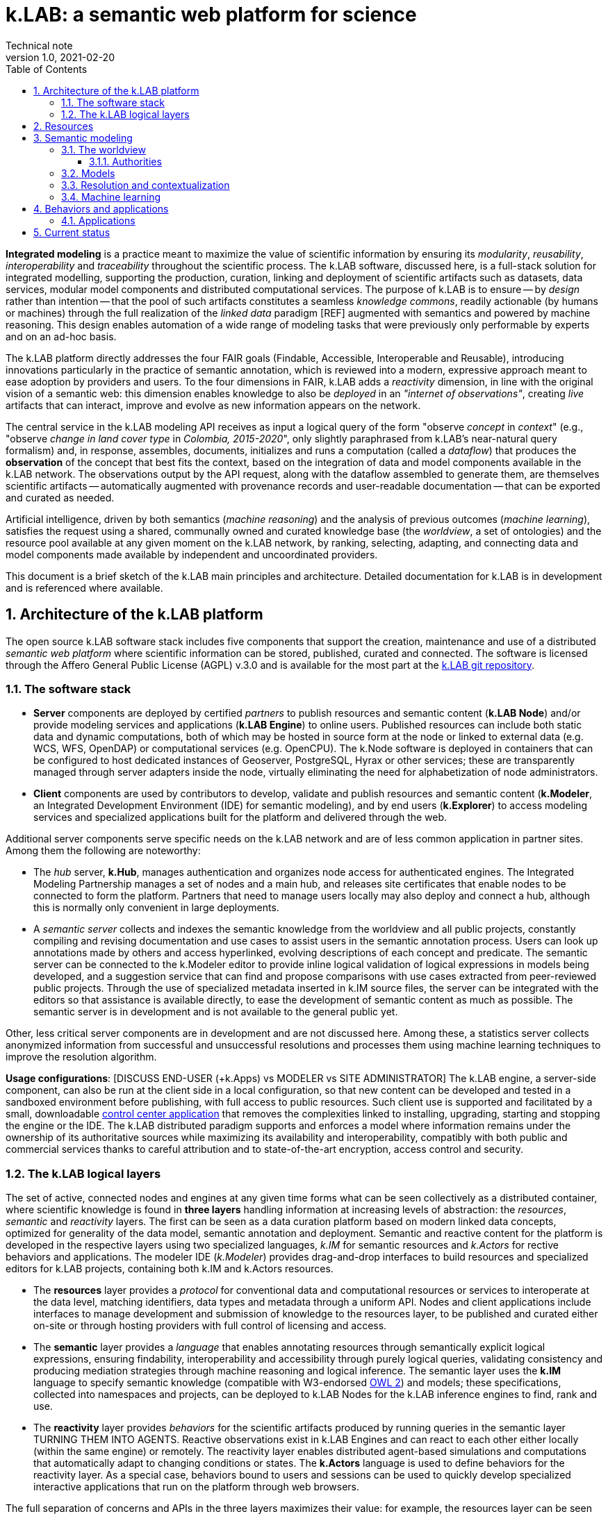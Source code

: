 = k.LAB: a semantic web platform for science
Technical note
v1.0, 2021-02-20
:doctype: article
:description: High-level technical description of k.LAB for technical partners
:kl: k.LAB
:kmod: k.Modeler
:kact: k.Actors
:keng: k.LAB Engine
:knod: k.LAB Node
:kim: k.IM
:ked: k.LAB Resource Editor
:pex: k.LAB Explorer
:kex: Project Explorer
:encoding: utf-8
:lang: en
:title-page:
:toc: left
:toclevels: 5
:sectnums:
:sectnumlevels: 5
:numbered:
:experimental:
:reproducible:
:icons: font
:listing-caption: Listing
:sectnums:
:autofit-option:
:mdash: &#8212;
:language: asciidoc
ifdef::backend-pdf[]
:title-logo-image: image:resources_handling/imgs/KLAB_LOGO.png[align=center]
:source-highlighter: rouge
//:rouge-style: github
//:source-highlighter: pygments
//:pygments-style: tango
endif::[]
:stem:

<<<

*Integrated modeling* is a practice meant to maximize the value of scientific information by ensuring its  _modularity_, _reusability_, _interoperability_ and _traceability_ throughout the scientific process. The k.LAB software, discussed here, is a full-stack solution for integrated modelling, supporting the production, curation, linking and deployment of scientific artifacts such as datasets, data services, modular model components and distributed computational services. The purpose of k.LAB is to ensure -- by _design_ rather than intention -- that the pool of such artifacts constitutes a seamless _knowledge commons_, readily actionable (by humans or machines) through the full realization of the _linked data_ paradigm [REF] augmented with semantics and powered by machine reasoning. This design enables automation of a wide range of modeling tasks that were previously only performable by experts and on an ad-hoc basis.

The {kl} platform directly addresses the four FAIR goals (Findable, Accessible, Interoperable and Reusable), introducing innovations particularly in the practice of semantic annotation,  which is reviewed into a modern, expressive approach meant to ease adoption by providers and users. To the four dimensions in FAIR, {kl} adds a _reactivity_ dimension, in line with the original vision of a semantic web: this dimension enables knowledge to also be _deployed_ in an _"internet of observations"_, creating _live_ artifacts that can interact, improve and evolve as new information appears on the network.

The central service in the k.LAB modeling API receives as input a logical query of the form "observe _concept_ in _context_" (e.g., "observe _change in land cover type_ in _Colombia, 2015-2020_", only slightly paraphrased from k.LAB's near-natural query formalism) and, in response, assembles, documents, initializes and runs a computation (called a _dataflow_) that produces the  *observation* of the concept that best fits the context, based on the integration of data and model components available in the k.LAB network. The observations output by the API request, along with the dataflow assembled to generate them, are themselves scientific artifacts -- automatically augmented with provenance records and user-readable documentation -- that can be exported and curated as needed. 

Artificial intelligence, driven by both semantics (_machine reasoning_) and the analysis of previous outcomes (_machine learning_), satisfies the request using a shared, communally owned and curated knowledge base (the _worldview_, a set of ontologies) and the resource pool available at any given moment on the k.LAB network, by ranking, selecting, adapting, and connecting data and model components made available by independent and uncoordinated providers.

This document is a brief sketch of the {kl} main principles and architecture. Detailed documentation for {kl} is in development and is referenced where available.

## Architecture of the k.LAB platform

The open source k.LAB software stack includes five components that support the creation, maintenance and use of a distributed _semantic web platform_ where scientific information can be stored, published, curated and connected. The software is licensed through the Affero General Public License (AGPL) v.3.0 and is available for the most part at the https://bitbucket.org/integratedmodelling/klab[{kl} git repository].

### The software stack

* *Server* components are deployed by certified _partners_ to publish resources and semantic content (*{knod}*) and/or provide modeling services and applications (*{keng}*) to online users. Published resources can include both static data and dynamic computations, both of which may be hosted in source form at the node or linked to external data (e.g. WCS, WFS, OpenDAP) or computational services (e.g. OpenCPU). The k.Node software is deployed in containers that can be configured to host dedicated instances of Geoserver, PostgreSQL, Hyrax or other services; these are transparently managed through server adapters inside the node, virtually eliminating the need for alphabetization of node administrators.
* *Client* components are used by contributors to develop, validate and publish resources and semantic content (*k.Modeler*, an Integrated Development Environment (IDE) for semantic modeling), and by end users (*k.Explorer*) to access modeling services and specialized applications built for the platform and delivered through the web.

Additional server components serve specific needs on the {kl} network and are of less common application in partner sites. Among them the following are noteworthy:

* The _hub_ server, *k.Hub*, manages authentication and organizes node access for authenticated engines. The Integrated Modeling Partnership manages a set of nodes and a main hub, and releases site certificates that enable nodes to be connected to form the platform. Partners that need to manage users locally may also deploy and connect a hub, although this is normally only convenient in large deployments.
* A _semantic server_ collects and indexes the semantic knowledge from the worldview and all public projects, constantly compiling and revising documentation and use cases to assist users in the semantic annotation process. Users can look up annotations made by others and access hyperlinked, evolving descriptions of each concept and predicate. The semantic server can be connected to the {kmod} editor to provide inline logical validation of logical expressions in models being developed, and a suggestion service that can find and propose comparisons with use cases extracted from peer-reviewed public projects. Through the use of specialized metadata inserted in {kim} source files, the server can be integrated with the editors so that assistance is available directly, to ease the development of semantic content as much as possible. The semantic server is in development and is not available to the general public yet. 

Other, less critical server components are in development and are not discussed here. Among these, a statistics server collects anonymized information from successful and unsuccessful resolutions and processes them using machine learning techniques to improve the resolution algorithm.

**Usage configurations**: [DISCUSS END-USER (+k.Apps) vs MODELER vs SITE ADMINISTRATOR] The k.LAB engine, a server-side component, can also be run at the client side in a local configuration, so that new content can be developed and tested in a sandboxed environment before publishing, with full access to public resources. Such client use is supported and facilitated by a small, downloadable https://integratedmodelling.org/get_started[control center application] that removes the complexities linked to installing, upgrading, starting and stopping the engine or the IDE. The k.LAB distributed paradigm supports and enforces a model where information remains under the ownership of its authoritative sources while maximizing its availability and interoperability, compatibly with both public and commercial services thanks to careful attribution and to state-of-the-art encryption, access control and security.

### The {kl} logical layers

The set of active, connected nodes and engines at any given time forms what can be seen collectively as a distributed container, where scientific knowledge is found in **three layers** handling information at increasing levels of abstraction: the _resources_, _semantic_ and _reactivity_ layers. The first can be seen as a data curation platform based on modern linked data concepts, optimized for generality of the data model, semantic annotation and deployment. Semantic and reactive content for the platform is developed in the respective layers using two specialized languages, _{kim}_ for semantic resources and _{kact}_ for rective behaviors and applications. The modeler IDE (_{kmod}_) provides drag-and-drop interfaces to build resources and specialized editors for {kl} projects, containing both {kim} and {kact} resources.

* The *resources* layer provides a _protocol_ for conventional data and computational resources or services to interoperate at the data level, matching identifiers, data types and metadata through a uniform API. Nodes and client applications include interfaces to manage development and submission of knowledge to the resources layer, to be published and curated either on-site or through hosting providers with full control of licensing and access. 
* The *semantic* layer provides a _language_ that enables annotating resources through semantically explicit logical expressions, ensuring findability, interoperability and accessibility through purely logical queries, validating consistency and producing mediation strategies through machine reasoning and logical inference. The semantic layer uses the **{kim}** language to specify semantic knowledge (compatible with W3-endorsed https://www.w3.org/TR/owl-guide/[OWL 2]) and models; these specifications, collected into namespaces and projects, can be deployed to {knod}s for the {kl} inference engines to find, rank and use.
* The *reactivity* layer provides _behaviors_ for the scientific artifacts produced by running queries in the semantic layer TURNING THEM INTO AGENTS. Reactive observations exist in {keng}s and can react to each other either locally (within the same engine) or remotely. The reactivity layer enables distributed agent-based simulations and computations that automatically adapt to changing conditions or states. The **{kact}** language is used to define behaviors for the reactivity layer. As a special case, behaviors bound to users and sessions can be used to quickly develop specialized interactive applications that run on the platform through web browsers.

The full separation of concerns and APIs in the three layers maximizes their value: for example, the resources layer can be seen through different worldviews, therefore serving different purposes in different networks by reinterpreting it through the logical "lens" of a differently configured semantic layer.

## Resources 

URNs (data, computations)
Adapters (for data, data services, computations, modeling services from WPS to large models)
I/O: modeler, node web UI
Lifecycle and rolling peer review. URN or DOIs (eventually)
No semantics at this level: what comes next

## Semantic modeling

Semantic layer must show concepts, models (also learn) and describe resolution and dataflows. Needs pictures.

### The worldview

Collaborative and shared. Defined not by discipline but scale of observation (range thereof). More than 1 possible but we're working on one. Must be shared, can't be owned. Linguistic framework: separation of attributes, traits etc using composition rules. Simplifies acceptance due to clarity coming from separation of concerns and traceability of meaning. Examples.

#### Authorities

Vocabularies and their usage. 

### Models

Subjects and qualities
Processes and Change
Relationships and configurations
Attributes/identities: classification, identification
Roles

### Resolution and contextualization

Main process (figure!)
Choice of models: the resolver (distributed)
Scale handling in space and time
Automatic recontextualization (watershed example)

### Machine learning

Model vs. Learn - produces a computable resource (dataflow) that can be stored with a URN, independent of semantics. This includes "calibration" and "validation". Standard machine learning (show example). Calibration or other model inference. Model for many applications

## Behaviors and applications

### Applications

## Current status